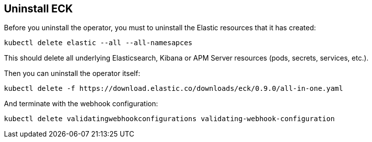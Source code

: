 [id="{p}-uninstall"]
== Uninstall ECK

Before you uninstall the operator, you must to uninstall the Elastic resources that it has created:

[source,shell]
----
kubectl delete elastic --all --all-namesapces
----

This should delete all underlying Elasticsearch, Kibana or APM Server resources (pods, secrets, services, etc.).

Then you can uninstall the operator itself:

[source,shell]
----
kubectl delete -f https://download.elastic.co/downloads/eck/0.9.0/all-in-one.yaml
----

And terminate with the webhook configuration:

[source,shell]
----
kubectl delete validatingwebhookconfigurations validating-webhook-configuration
----
